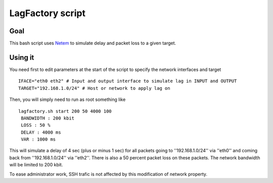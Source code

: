 =================
LagFactory script
=================

Goal
====

This bash script uses `Netem <http://www.linux-foundation.org/en/Net:Netem>`_ to simulate delay and packet loss to a given target.

Using it
========


You need first to edit parameters at the start of the script to specify the network interfaces and target ::

	 IFACE="eth0 eth2" # Input and output interface to simulate lag in INPUT and OUTPUT
	 TARGET="192.168.1.0/24" # Host or network to apply lag on


Then, you will simply need to run as root something like ::

	 lagfactory.sh start 200 50 4000 100
	  BANDWIDTH : 200 kbit
	  LOSS : 50 %
	  DELAY : 4000 ms
	  VAR : 1000 ms
 
This will simulate a delay of 4 sec (plus or minus 1 sec) for all packets going to ''192.168.1.0/24'' via ''eth0'' and coming back from ''192.168.1.0/24'' via ''eth2''. There is also a 50 percent packet loss on these packets.
The network bandwidth will be limited to 200 kbit.


To ease administrator work, SSH trafic is not affected by this modification of network property.
